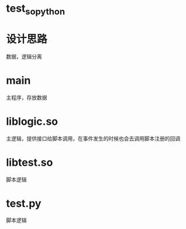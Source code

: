 * test_so_python

* 设计思路
数据，逻辑分离

* main
主程序，存放数据

* liblogic.so
主逻辑，提供接口给脚本调用，在事件发生的时候也会去调用脚本注册的回调

* libtest.so
脚本逻辑

* test.py
脚本逻辑
